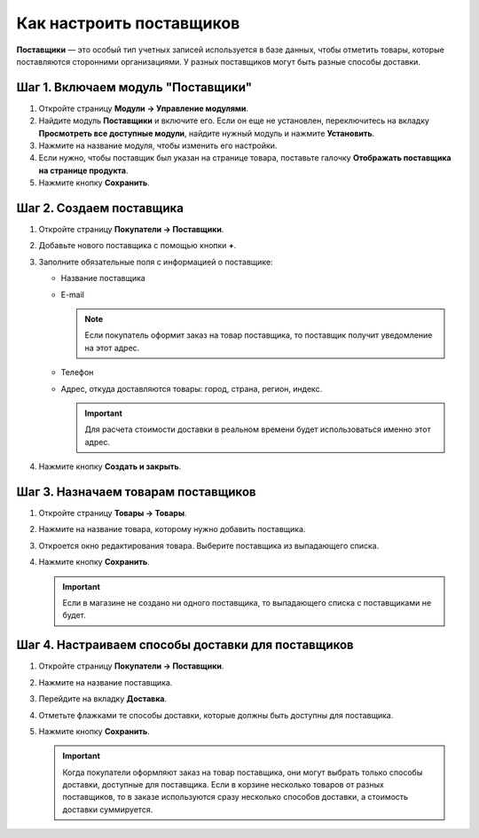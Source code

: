 *************************
Как настроить поставщиков
*************************

**Поставщики** — это особый тип учетных записей используется в базе данных, чтобы отметить товары, которые поставляются сторонними организациями. У разных поставщиков могут быть разные способы доставки.

===================================
Шаг 1. Включаем модуль "Поставщики"
===================================

1. Откройте страницу **Модули → Управление модулями**.

2. Найдите модуль **Поставщики** и включите его. Если он еще не установлен, переключитесь на вкладку **Просмотреть все доступные модули**, найдите нужный модуль и нажмите **Установить**.

3. Нажмите на название модуля, чтобы изменить его настройки.

4. Если нужно, чтобы поставщик был указан на странице товара, поставьте галочку **Отображать поставщика на странице продукта**.

5. Нажмите кнопку **Сохранить**.

=========================
Шаг 2. Создаем поставщика
=========================

1. Откройте страницу **Покупатели → Поставщики**.

2. Добавьте нового поставщика с помощью кнопки **+**. 

3. Заполните обязательные поля с информацией о поставщике:

   * Название поставщика
   * E-mail

     .. note::

         Если покупатель оформит заказ на товар поставщика, то поставщик получит уведомление на этот адрес.

   * Телефон
   * Адрес, откуда доставляются товары: город, страна, регион, индекс.

     .. important::

         Для расчета стоимости доставки в реальном времени будет использоваться именно этот адрес.

     .. fancybox:: img/supplier_creation.png
         :alt: Форма создания поставщика в CS-Cart.

4. Нажмите кнопку **Создать и закрыть**.

====================================
Шаг 3. Назначаем товарам поставщиков
====================================

1. Откройте страницу **Товары → Товары**. 

2. Нажмите на название товара, которому нужно добавить поставщика.

3. Откроется окно редактирования товара. Выберите поставщика из выпадающего списка.

   .. fancybox:: img/supplier_add.png
       :alt: Выпадающий список с поставщиками.

4. Нажмите кнопку **Сохранить**.

   .. important::

       Если в магазине не создано ни одного поставщика, то выпадающего списка с поставщиками не будет.

===================================================
Шаг 4. Настраиваем способы доставки для поставщиков
===================================================

1. Откройте страницу **Покупатели → Поставщики**.

2. Нажмите на название поставщика.

3. Перейдите на вкладку **Доставка**.

4. Отметьте флажками те способы доставки, которые должны быть доступны для поставщика.

5. Нажмите кнопку **Сохранить**.

   .. fancybox:: img/supplier_shipping.png
       :alt: Для поставщика можно включить или выключить какие-то способы доставки.

   .. important::

       Когда покупатели оформляют заказ на товар поставщика, они могут выбрать только способы доставки, доступные для поставщика. Если в корзине несколько товаров от разных поставщиков, то в заказе используются сразу несколько способов доставки, а стоимость доставки суммируется.
